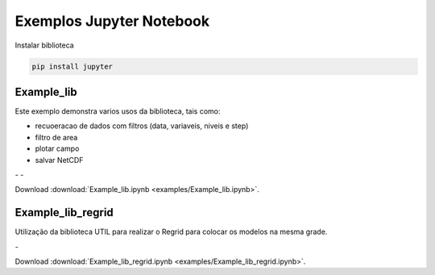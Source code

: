 Exemplos Jupyter Notebook
=========================

Instalar biblioteca 

.. code-block:: console

  pip install jupyter

Example_lib
-----------

Este exemplo demonstra varios usos da biblioteca, tais como:

- recuoeracao de dados com filtros (data, variaveis, niveis e step) 
- filtro de area
- plotar campo
- salvar NetCDF


|pic11| - |pic12| - |pic13|

.. |pic11| image:: _static/ex_1_1.png
   :width: 30%

.. |pic12| image:: _static/ex_1_2.png
   :width: 30%
   
.. |pic13| image:: _static/ex_1_3.png
   :width: 30%
   
Download :download:`Example_lib.ipynb <examples/Example_lib.ipynb>`.


Example_lib_regrid
------------------

Utilização da biblioteca UTIL para realizar o Regrid para colocar os modelos na mesma grade.

|pic21| - |pic22| 

.. |pic21| image:: _static/ex_2_1.png
   :width: 45%

.. |pic22| image:: _static/ex_2_2.png
   :width: 45%


Download :download:`Example_lib_regrid.ipynb <examples/Example_lib_regrid.ipynb>`.








